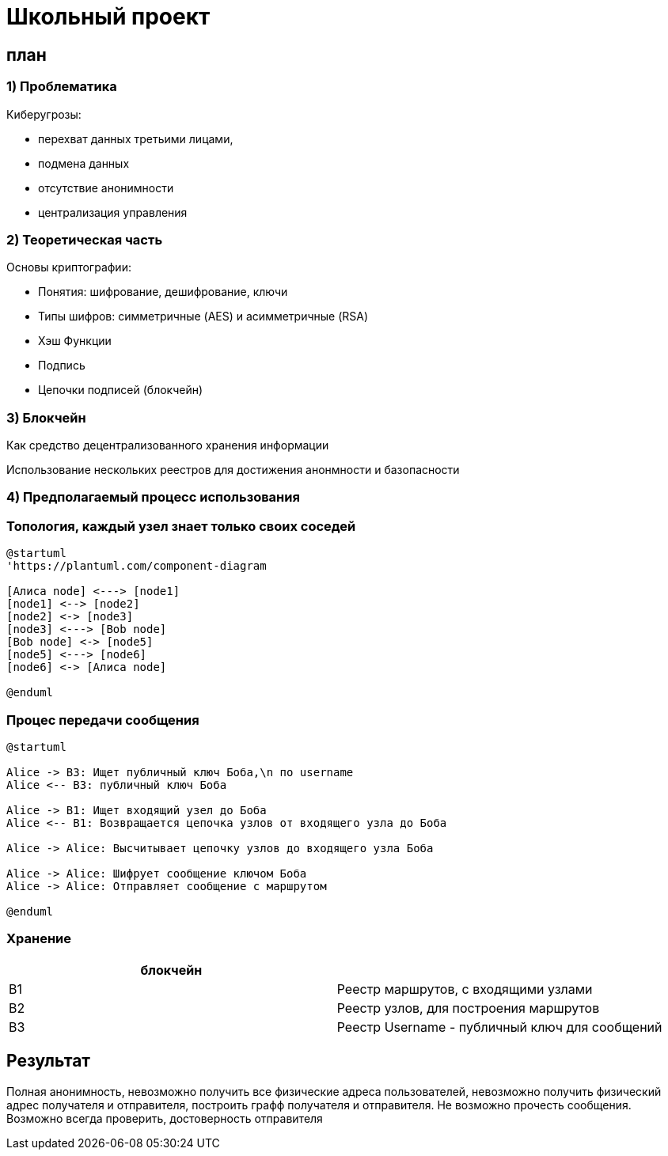 = Школьный проект

== план

=== 1) Проблематика

Киберугрозы:

* перехват данных третьими лицами,
* подмена данных
* отсутствие анонимности
* централизация управления

=== 2) Теоретическая часть

Основы криптографии:

* Понятия: шифрование, дешифрование, ключи
* Типы шифров: симметричные (AES) и асимметричные (RSA)
* Хэш Функции
* Подпись
* Цепочки подписей (блокчейн)

=== 3) Блокчейн

Как средство децентрализованного хранения информации

Использование нескольких реестров для достижения анонмности и базопасности

=== 4) Предполагаемый процесс использования

=== Топология, каждый узел знает только своих соседей

[plantuml,nodes, png]
----
@startuml
'https://plantuml.com/component-diagram

[Алиса node] <---> [node1]
[node1] <--> [node2]
[node2] <-> [node3]
[node3] <---> [Bob node]
[Bob node] <-> [node5]
[node5] <---> [node6]
[node6] <-> [Алиса node]

@enduml
----

=== Процес передачи сообщения

[plantuml, nodes, png]
----

@startuml

Alice -> B3: Ищет публичный ключ Боба,\n по username
Alice <-- B3: публичный ключ Боба  

Alice -> B1: Ищет входящий узел до Боба
Alice <-- B1: Возвращается цепочка узлов от входящего узла до Боба
  
Alice -> Alice: Высчитывает цепочку узлов до входящего узла Боба

Alice -> Alice: Шифрует сообщение ключом Боба
Alice -> Alice: Отправляет сообщение с маршрутом      
  
@enduml
----

=== Хранение

|===
|блокчейн | 

|B1 |Реестр маршрутов, с входящими узлами 
|B2 |Реестр узлов, для построения маршрутов 
|B3 |Реестр Username - публичный ключ для сообщений 
|===

== Результат

Полная анонимность, невозможно получить все физические адреса пользователей, невозможно получить физический адрес получателя и отправителя, построить графф получателя и отправителя.
Не возможно прочесть сообщения.
Возможно всегда проверить, достоверность отправителя